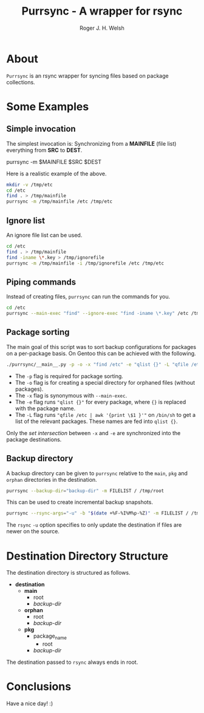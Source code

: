 #+TITLE: Purrsync - A wrapper for rsync
#+AUTHOR: Roger J. H. Welsh
#+EMAIL: rjhwelsh@gmail.com
* About
	=Purrsync= is an rsync wrapper for syncing files based on package collections.
* Some Examples
** Simple invocation
 The simplest invocation is:
 Synchronizing from a *MAINFILE* (file list) everything from *SRC* to *DEST*.
 #+BEGIN_EXAMPLE sh
 purrsync -m $MAINFILE $SRC $DEST
 #+END_EXAMPLE

 Here is a realistic example of the above.
 #+BEGIN_SRC sh
 mkdir -v /tmp/etc
 cd /etc
 find . > /tmp/mainfile
 purrsync -m /tmp/mainfile /etc /tmp/etc
 #+END_SRC
** Ignore list

An ignore file list can be used.
#+BEGIN_SRC sh
cd /etc
find . > /tmp/mainfile
find -iname \*.key > /tmp/ignorefile
purrsync -m /tmp/mainfile -i /tmp/ignorefile /etc /tmp/etc
#+END_SRC

** Piping commands

Instead of creating files, =purrsync= can run the commands for you.
#+BEGIN_SRC sh
cd /etc
purrsync --main-exec "find" --ignore-exec "find -iname \*.key" /etc /tmp/etc
#+END_SRC

** Package sorting

The main goal of this script was to sort backup configurations for packages on a
per-package basis. On Gentoo this can be achieved with the following.

#+BEGIN_SRC sh
./purrsync/__main__.py -p -o -x "find /etc" -e "qlist {}" -L "qfile /etc | awk '{ print \$1 }'" / /tmp/etc
#+END_SRC

- The =-p= flag is required for package sorting.
- The =-o= flag is for creating a special directory for orphaned files (without packages).
- The =-x= flag is synonymous with =--main-exec=.
- The =-e= flag runs ="qlist {}"= for every package, where ={}= is replaced with
  the package name.
- The =-L= flag runs ="qfile /etc | awk '{print \$1 }'"= on =/bin/sh= to get a
  list of the relevant packages. These names are fed into =qlist {}=.

Only the /set intersection/ between =-x= and =-e= are synchronized into the
package destinations.

** Backup directory

A backup directory can be given to =purrsync= relative to the =main=, =pkg= and
=orphan= directories in the destination.
#+BEGIN_SRC sh
purrsync --backup-dir="backup-dir" -m FILELIST / /tmp/root
#+END_SRC

This can be used to create incremental backup snapshots.
#+BEGIN_SRC sh
purrsync --rsync-args="-u" -b "$(date +%F-%I%M%p-%Z)" -m FILELIST / /tmp/root
#+END_SRC
The =rsync= =-u= option specifies to only update the destination if files are
newer on the source.

* Destination Directory Structure

The destination directory is structured as follows.

 * *destination*
	 - *main*
		 - root
		 - /backup-dir/
	 - *orphan*
		 - root
		 - /backup-dir/
	 - *pkg*
		 - package_name
			 - root
  		 - /backup-dir/

The destination passed to =rsync= always ends in root.

* Conclusions

Have a nice day! :)
